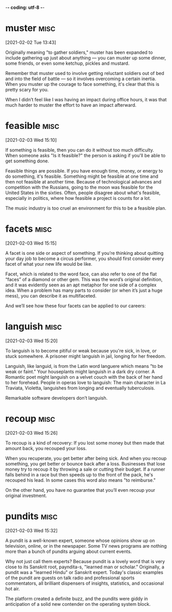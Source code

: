 -*- coding: utf-8 -*-



* muster :misc:
[2021-02-02 Tue 13:43]

Originally meaning "to gather soldiers," muster has been expanded to
include gathering up just about anything — you can muster up some
dinner, some friends, or even some ketchup, pickles and mustard.

Remember that muster used to involve getting reluctant soldiers out of
bed and into the field of battle — so it involves overcoming a certain
inertia. When you muster up the courage to face something, it's clear
that this is pretty scary for you.

When I didn’t feel like I was having an impact during office hours, it
was that much harder to muster the effort to have an impact afterward.

* feasible :misc:
[2021-02-03 Wed 15:10]

If something is feasible, then you can do it without too much
difficulty. When someone asks "Is it feasible?" the person is asking
if you'll be able to get something done.

Feasible things are possible. If you have enough time, money, or
energy to do something, it's feasible. Something might be feasible at
one time and then not feasible at another time. Because of
technological advances and competition with the Russians, going to the
moon was feasible for the United States in the sixties. Often, people
disagree about what's feasible, especially in politics, where how
feasible a project is counts for a lot.

The music industry is too cruel an
environment for this to be a feasible plan.
* facets :misc:
[2021-02-03 Wed 15:15]

A facet is one side or aspect of something. If you’re thinking about
quitting your day job to become a circus performer, you should first
consider every facet of what your new life would be like.

Facet, which is related to the word face, can also refer to one of the
flat “faces” of a diamond or other gem. This was the word’s original
definition, and it was evidently seen as an apt metaphor for one side
of a complex idea. When a problem has many parts to consider (or when
it’s just a huge mess), you can describe it as multifaceted.

And we’ll see how these four facets
can be applied to our careers:
* languish :misc:
[2021-02-03 Wed 15:20]

To languish is to become pitiful or weak because you're sick, in love,
or stuck somewhere. A prisoner might languish in jail, longing for her
freedom.

Languish, like languid, is from the Latin word languere which means
"to be weak or faint." Your houseplants might languish in a dark dry
corner. A Romantic poet might languish on a velvet couch with the back
of her hand to her forehead. People in operas love to languish: The
main character in La Traviata, Violetta, languishes from longing and
eventually tuberculosis.

Remarkable software developers don’t languish.
* recoup :misc:
[2021-02-03 Wed 15:26]

To recoup is a kind of recovery: If you lost some money but then made
that amount back, you recouped your loss.

When you recuperate, you get better after being sick. And when you
recoup something, you get better or bounce back after a loss.
Businesses that lose money try to recoup it by throwing a sale or
cutting their budget. If a runner falls behind in a race but then
speeds up to the front of the pack, he's recouped his lead. In some
cases this word also means "to reimburse."

On the other hand, you have no guarantee that you’ll even recoup your
original investment.
* pundits :misc:
[2021-02-03 Wed 15:32]

A pundit is a well-known expert, someone whose opinions show up on
television, online, or in the newspaper. Some TV news programs are
nothing more than a bunch of pundits arguing about current events.

Why not just call them experts? Because pundit is a lovely word that
is very close to its Sanskrit root, payndita-s, "learned man or
scholar." Originally, a pundit was a "learned Hindu" or Sanskrit
expert. Today's classic examples of the pundit are guests on talk
radio and professional sports commentators, all brilliant dispensers
of insights, statistics, and occasional hot air.

The platform created a
definite buzz, and the pundits were giddy in anticipation of a solid new contender on the
operating system block.